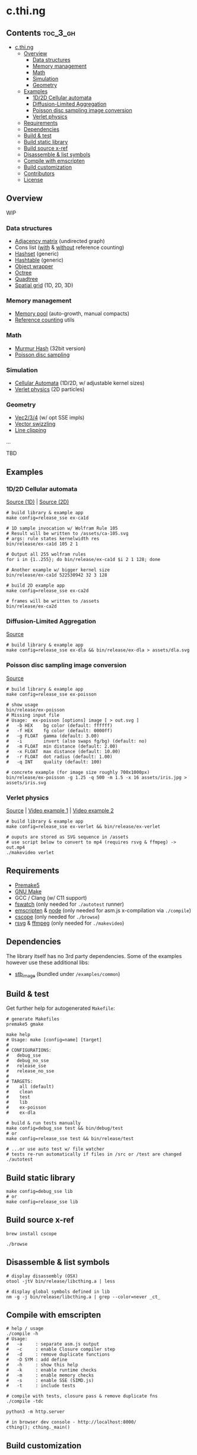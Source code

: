 * c.thi.ng

** Contents                                                        :toc_3_gh:
 - [[#cthing][c.thi.ng]]
     - [[#overview][Overview]]
         - [[#data-structures][Data structures]]
         - [[#memory-management][Memory management]]
         - [[#math][Math]]
         - [[#simulation][Simulation]]
         - [[#geometry][Geometry]]
     - [[#examples][Examples]]
         - [[#1d2d-cellular-automata][1D/2D Cellular automata]]
         - [[#diffusion-limited-aggregation][Diffusion-Limited Aggregation]]
         - [[#poisson-disc-sampling-image-conversion][Poisson disc sampling image conversion]]
         - [[#verlet-physics][Verlet physics]]
     - [[#requirements][Requirements]]
     - [[#dependencies][Dependencies]]
     - [[#build--test][Build & test]]
     - [[#build-static-library][Build static library]]
     - [[#build-source-x-ref][Build source x-ref]]
     - [[#disassemble--list-symbols][Disassemble & list symbols]]
     - [[#compile-with-emscripten][Compile with emscripten]]
     - [[#build-customization][Build customization]]
     - [[#contributors][Contributors]]
     - [[#license][License]]

** Overview

WIP

*** Data structures
- [[./src/data/adjacency.h][Adjacency matrix]] (undirected graph)
- Cons list ([[./src/data/consrc.h][with]] & [[./src/data/cons.h][without]] reference counting)
- [[./src/data/hashset.h][Hashset]] (generic)
- [[./src/data/hashtable.h][Hashtable]] (generic)
- [[./src/data/object.h][Object wrapper]]
- [[./src/data/octree.h][Octree]]
- [[./src/data/quadtree.h][Quadtree]]
- [[./src/data/spatialgrid.h][Spatial grid]] (1D, 2D, 3D)

*** Memory management

- [[./src/mem/mpool.h][Memory pool]] (auto-growth, manual compacts)
- [[./src/mem/ref.h][Reference counting]] utils

*** Math

- [[./src/math/hashfn.h][Murmur Hash]] (32bit version)
- [[./src/math/poisson.h][Poisson disc sampling]]

*** Simulation
- [[./src/sim/ca.h][Cellular Automata]] (1D/2D, w/ adjustable kernel sizes)
- [[./src/sim/verlet.h][Verlet physics]] (2D particles)

*** Geometry

- [[./src/math/vec.h][Vec2/3/4]] (w/ opt SSE impls)
- [[./src/math/swizzle.h][Vector swizzling]]
- [[./src/geom/clip.h][Line clipping]]
...

TBD

** Examples
*** 1D/2D Cellular automata

[[./examples/ca/ca1d.c][Source (1D)]] | [[./examples/ca/ca2d.c][Source (2D)]]

[[./assets/ca1d.png]]

#+BEGIN_SRC shell
# build library & example app
make config=release_sse ex-ca1d

# 1D sample invocation w/ Wolfram Rule 105
# Result will be written to /assets/ca-105.svg
# args: rule states kernelwidth res
bin/release/ex-ca1d 105 2 1

# Output all 255 wolfram rules
for i in {1..255}; do bin/release/ex-ca1d $i 2 1 128; done

# Another example w/ bigger kernel size
bin/release/ex-ca1d 522530942 32 3 128

# build 2D example app
make config=release_sse ex-ca2d

# frames will be written to /assets
bin/release/ex-ca2d
#+END_SRC

*** Diffusion-Limited Aggregation

[[./examples/dla/main.c][Source]]

[[./assets/dla.png]]

#+BEGIN_SRC shell
# build library & example app
make config=release_sse ex-dla && bin/release/ex-dla > assets/dla.svg
#+END_SRC
*** Poisson disc sampling image conversion

[[./examples/poisson/main.c][Source]]

[[./assets/iris-poisson.png]]

#+BEGIN_SRC shell
  # build library & example app
  make config=release_sse ex-poisson

  # show usage
  bin/release/ex-poisson
  # Missing input file
  # Usage:  ex-poisson [options] image [ > out.svg ]
  #   -b HEX    bg color (default: ffffff)
  #   -f HEX    fg color (default: 0000ff)
  #   -g FLOAT  gamma (default: 3.00)
  #   -i        invert (also swaps fg/bg) (default: no)
  #   -m FLOAT  min distance (default: 2.00)
  #   -x FLOAT  max distance (default: 10.00)
  #   -r FLOAT  dot radius (default: 1.00)
  #   -q INT    quality (default: 100)

  # concrete example (for image size roughly 700x1000px)
  bin/release/ex-poisson -g 1.25 -q 500 -m 1.5 -x 16 assets/iris.jpg > assets/iris.svg
#+END_SRC

*** Verlet physics

[[./examples/verlet/main.c][Source]] | [[https://www.instagram.com/p/BG2W1NHEGdk][Video example 1]] | [[https://www.instagram.com/p/BG2jR9jkGXi][Video example 2]]

[[./assets/verlet.png]]

#+BEGIN_SRC shell
# build library & example app
make config=release_sse ex-verlet && bin/release/ex-verlet

# ouputs are stored as SVG sequence in /assets
# use script below to convert to mp4 (requires rsvg & ffmpeg) -> out.mp4
./makevideo verlet
#+END_SRC

** Requirements

- [[https://premake.github.io/][Premake5]]
- [[http://www.gnu.org/software/make/][GNU Make]]
- GCC / Clang (w/ C11 support)
- [[https://github.com/emcrisostomo/fswatch][fswatch]] (only needed for =./autotest= runner)
- [[http://emscripten.org][emscripten]] & [[http://nodejs.org][node]] (only needed for asm.js x-compilation via =./compile=)
- [[http://cscope.sourceforge.net/][cscope]] (only needed for =./browse=)
- [[https://wiki.gnome.org/Projects/LibRsvg][rsvg]] & [[http://ffmpeg.org/][ffmpeg]] (only needed for =./makevideo=)

** Dependencies

The library itself has no 3rd party dependencies. Some of the examples
however use these additional libs:

- [[https://github.com/nothings/stb][stb_image]] (bundled under =/examples/common=)

** Build & test

Get further help for autogenerated =Makefile=:

#+BEGIN_SRC shell
  # generate Makefiles
  premake5 gmake

  make help
  # Usage: make [config=name] [target]
  # 
  # CONFIGURATIONS:
  #   debug_sse
  #   debug_no_sse
  #   release_sse
  #   release_no_sse
  # 
  # TARGETS:
  #    all (default)
  #    clean
  #    test
  #    lib
  #    ex-poisson
  #    ex-dla
#+END_SRC

#+BEGIN_SRC shell
# build & run tests manually
make config=debug_sse test && bin/debug/test
# or
make config=release_sse test && bin/release/test

# ...or use auto test w/ file watcher
# tests re-run automatically if files in /src or /test are changed
./autotest
#+END_SRC

** Build static library

#+BEGIN_SRC shell
make config=debug_sse lib
# or
make config=release_sse lib
#+END_SRC

** Build source x-ref

#+BEGIN_SRC shell
brew install cscope

./browse
#+END_SRC

** Disassemble & list symbols

#+BEGIN_SRC shell
# display disassembly (OSX)
otool -jtV bin/release/libcthing.a | less

# display global symbols defined in lib
nm -g -j bin/release/libcthing.a | grep --color=never _ct_
#+END_SRC

** Compile with emscripten

#+BEGIN_SRC shell
  # help / usage
  ./compile -h
  # Usage:
  #   -a     : separate asm.js output
  #   -c     : enable Closure compiler step
  #   -d     : remove duplicate functions
  #   -D SYM : add define
  #   -h     : show this help
  #   -k     : enable runtime checks
  #   -m     : enable memory checks
  #   -s     : enable SSE (SIMD.js)
  #   -t     : include tests

  # compile with tests, closure pass & remove duplicate fns
  ./compile -tdc

  python3 -m http.server

  # in browser dev console - http://localhost:8000/
  cthing(); cthing._main()
#+END_SRC

** Build customization

The following =defines= can be used to customize behavior:

| =CT_FEATURE_LOG=       | enable logging (if =NDEBUG= is defined, the debug log level is disabled) |
| =CT_FEATURE_ANSI=      | use ANSI colors in log messages                                          |
| =CT_FEATURE_CHECKS=    | enable runtime assertions (via =CT_CHECK= macro)                         |
| =CT_FEATURE_CHECK_MEM= | enable runtime memory checks (via =CT_CHECK_MEM= macro)                  |
| =CT_FEATURE_SSE=       | enable SSE version                                                       |

** Contributors

| *Name*          | *Role*                          | *Website* |
| [[mailto:k@thi.ng][Karsten Schmidt]] | initiator & principal developer | [[http://thi.ng][thi.ng]]    |

** License

This project is open source and licensed under the [[http://www.apache.org/licenses/LICENSE-2.0][Apache Software License 2.0]].
